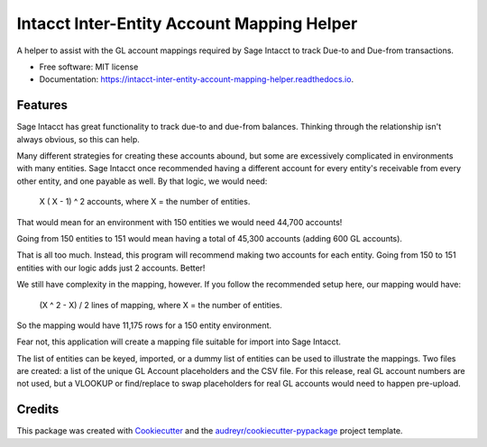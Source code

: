 ===========================================
Intacct Inter-Entity Account Mapping Helper
===========================================


.. image:: https://img.shields.io/pypi/v/intacct_inter_entity_account_mapping_helper.svg
        :target: https://pypi.python.org/pypi/intacct_inter_entity_account_mapping_helper

.. image:: https://img.shields.io/travis/davidvalade/intacct_inter_entity_account_mapping_helper.svg
        :target: https://travis-ci.com/davidvalade/intacct_inter_entity_account_mapping_helper

.. image:: https://readthedocs.org/projects/intacct-inter-entity-account-mapping-helper/badge/?version=latest
        :target: https://intacct-inter-entity-account-mapping-helper.readthedocs.io/en/latest/?version=latest
        :alt: Documentation Status


.. image:: https://pyup.io/repos/github/davidvalade/intacct_inter_entity_account_mapping_helper/shield.svg
     :target: https://pyup.io/repos/github/davidvalade/intacct_inter_entity_account_mapping_helper/
     :alt: Updates



A helper to assist with the GL account mappings required by Sage Intacct to track Due-to and Due-from transactions.


* Free software: MIT license
* Documentation: https://intacct-inter-entity-account-mapping-helper.readthedocs.io.


Features
--------

Sage Intacct has great functionality to track due-to and due-from balances. Thinking through the relationship isn't always obvious, so this can help.

Many different strategies for creating these accounts abound, but some are excessively complicated in environments with many entities. Sage Intacct once recommended having a different account for every entity's receivable from every other entity, and one payable as well. By that logic, we would need:

	X ( X - 1) ^ 2 accounts, where X = the number of entities.

That would mean for an environment with 150 entities we would need 44,700 accounts!

Going from 150 entities to 151 would mean having a total of 45,300 accounts (adding 600 GL accounts).

That is all too much. Instead, this program will recommend making two accounts for each entity. Going from 150 to 151 entities with our logic adds just 2 accounts. Better!

We still have complexity in the mapping, however. If you follow the recommended setup here, our mapping would have:

	(X ^ 2 - X) / 2 lines of mapping, where X = the number of entities.
	
So the mapping would have 11,175 rows for a 150 entity environment.

Fear not, this application will create a mapping file suitable for import into Sage Intacct.

The list of entities can be keyed, imported, or a dummy list of entities can be used to illustrate the mappings. Two files are created: a list of the unique GL Account placeholders and the CSV file. For this release, real GL account numbers are not used, but a VLOOKUP or find/replace to swap placeholders for real GL accounts would need to happen pre-upload.

Credits
-------

This package was created with Cookiecutter_ and the `audreyr/cookiecutter-pypackage`_ project template.

.. _Cookiecutter: https://github.com/audreyr/cookiecutter
.. _`audreyr/cookiecutter-pypackage`: https://github.com/audreyr/cookiecutter-pypackage

